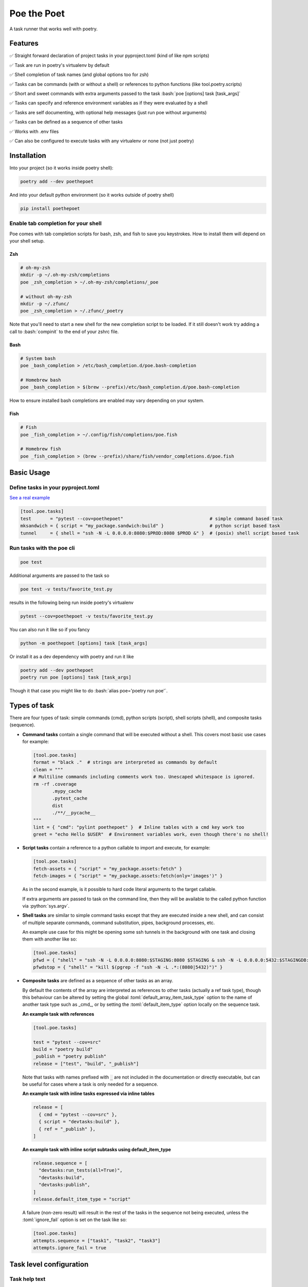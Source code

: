 ************
Poe the Poet
************

A task runner that works well with poetry.

.. role:: bash(code)
   :language: bash
.. role:: fish(code)
   :language: fish
.. role:: zsh(code)
   :language: zsh
.. role:: toml(code)
   :language: toml
.. role:: python(code)
   :language: python

Features
========

✅  Straight forward declaration of project tasks in your pyproject.toml (kind of like npm scripts)

✅  Task are run in poetry's virtualenv by default

✅  Shell completion of task names (and global options too for zsh)

✅  Tasks can be commands (with or without a shell) or references to python functions (like tool.poetry.scripts)

✅  Short and sweet commands with extra arguments passed to the task :bash:`poe [options] task [task_args]`

✅  Tasks can specify and reference environment variables as if they were evaluated by a shell

✅  Tasks are self documenting, with optional help messages (just run poe without arguments)

✅  Tasks can be defined as a sequence of other tasks

✅  Works with .env files

✅  Can also be configured to execute tasks with any virtualenv or none (not just poetry)


Installation
============

Into your project (so it works inside poetry shell):

.. code-block:: bash

  poetry add --dev poethepoet

And into your default python environment (so it works outside of poetry shell)

.. code-block:: bash

  pip install poethepoet

Enable tab completion for your shell
------------------------------------

Poe comes with tab completion scripts for bash, zsh, and fish to save you keystrokes. How to install them will depend on your shell setup.

Zsh
~~~

.. code-block:: zsh

  # oh-my-zsh
  mkdir -p ~/.oh-my-zsh/completions
  poe _zsh_completion > ~/.oh-my-zsh/completions/_poe

  # without oh-my-zsh
  mkdir -p ~/.zfunc/
  poe _zsh_completion > ~/.zfunc/_poetry

Note that you'll need to start a new shell for the new completion script to be loaded. If it still doesn't work try adding a call to :bash:`compinit` to the end of your zshrc file.

Bash
~~~~

.. code-block:: bash

  # System bash
  poe _bash_completion > /etc/bash_completion.d/poe.bash-completion

  # Homebrew bash
  poe _bash_completion > $(brew --prefix)/etc/bash_completion.d/poe.bash-completion


How to ensure installed bash completions are enabled may vary depending on your system.

Fish
~~~~

.. code-block:: fish

  # Fish
  poe _fish_completion > ~/.config/fish/completions/poe.fish

  # Homebrew fish
  poe _fish_completion > (brew --prefix)/share/fish/vendor_completions.d/poe.fish


Basic Usage
===========

Define tasks in your pyproject.toml
-----------------------------------

`See a real example <https://github.com/nat-n/poethepoet/blob/master/pyproject.toml>`_

.. code-block:: toml

  [tool.poe.tasks]
  test       = "pytest --cov=poethepoet"                                # simple command based task
  mksandwich = { script = "my_package.sandwich:build" }                 # python script based task
  tunnel     = { shell = "ssh -N -L 0.0.0.0:8080:$PROD:8080 $PROD &" }  # (posix) shell script based task

Run tasks with the poe cli
--------------------------

.. code-block:: bash

  poe test

Additional arguments are passed to the task so

.. code-block:: bash

  poe test -v tests/favorite_test.py

results in the following being run inside poetry's virtualenv

.. code-block:: bash

  pytest --cov=poethepoet -v tests/favorite_test.py

You can also run it like so if you fancy

.. code-block:: bash

  python -m poethepoet [options] task [task_args]

Or install it as a dev dependency with poetry and run it like

.. code-block:: bash

  poetry add --dev poethepoet
  poetry run poe [options] task [task_args]

Though it that case you might like to do :bash:`alias poe='poetry run poe'`.

Types of task
=============

There are four types of task: simple commands (cmd), python scripts (script), shell
scripts (shell), and composite tasks (sequence).

- **Command tasks** contain a single command that will be executed without a shell.
  This covers most basic use cases for example:

  .. code-block:: toml

    [tool.poe.tasks]
    format = "black ."  # strings are interpreted as commands by default
    clean = """
    # Multiline commands including comments work too. Unescaped whitespace is ignored.
    rm -rf .coverage
           .mypy_cache
           .pytest_cache
           dist
           ./**/__pycache__
    """
    lint = { "cmd": "pylint poethepoet" }  # Inline tables with a cmd key work too
    greet = "echo Hello $USER"  # Environment variables work, even though there's no shell!

- **Script tasks** contain a reference to a python callable to import and execute, for
  example:

  .. code-block:: toml

    [tool.poe.tasks]
    fetch-assets = { "script" = "my_package.assets:fetch" }
    fetch-images = { "script" = "my_package.assets:fetch(only='images')" }

  As in the second example, is it possible to hard code literal arguments to the target
  callable.

  If extra arguments are passed to task on the command line, then they will be available
  to the called python function via :python:`sys.argv`.

- **Shell tasks** are similar to simple command tasks except that they are executed
  inside a new shell, and can consist of multiple separate commands, command
  substitution, pipes, background processes, etc.

  An example use case for this might be opening some ssh tunnels in the background with
  one task and closing them with another like so:

  .. code-block:: toml

    [tool.poe.tasks]
    pfwd = { "shell" = "ssh -N -L 0.0.0.0:8080:$STAGING:8080 $STAGING & ssh -N -L 0.0.0.0:5432:$STAGINGDB:5432 $STAGINGDB &" }
    pfwdstop = { "shell" = "kill $(pgrep -f "ssh -N -L .*:(8080|5432)")" }

- **Composite tasks** are defined as a sequence of other tasks as an array.

  By default the contents of the array are interpreted as references to other tasks (actually a ref task type), though this behaviour can be altered by setting the global :toml:`default_array_item_task_type` option to the name of another task type such as _cmd_, or by setting the :toml:`default_item_type` option locally on the sequence task.

  **An example task with references**

  .. code-block:: toml

    [tool.poe.tasks]

    test = "pytest --cov=src"
    build = "poetry build"
    _publish = "poetry publish"
    release = ["test", "build", "_publish"]

  Note that tasks with names prefixed with :code:`_` are not included in the documentation or directly executable, but can be useful for cases where a task is only needed for a sequence.

  **An example task with inline tasks expressed via inline tables**

  .. code-block:: toml

    release = [
      { cmd = "pytest --cov=src" },
      { script = "devtasks:build" },
      { ref = "_publish" },
    ]

  **An example task with inline script subtasks using default_item_type**

  .. code-block:: toml

    release.sequence = [
      "devtasks:run_tests(all=True)",
      "devtasks:build",
      "devtasks:publish",
    ]
    release.default_item_type = "script"

  A failure (non-zero result) will result in the rest of the tasks in the sequence not being executed, unless the :toml:`ignore_fail` option is set on the task like so:

  .. code-block:: toml

    [tool.poe.tasks]
    attempts.sequence = ["task1", "task2", "task3"]
    attempts.ignore_fail = true

Task level configuration
========================

Task help text
--------------

You can specifiy help text to be shown alongside the task name in the list of available tasks (such as when executing poe with no arguments), by adding a help key like so:

  .. code-block:: toml

    [tool.poe.tasks]
    style = {cmd = "black . --check --diff", help = "Check code style"}

Environment variables
---------------------

You can specify arbitrary environment variables to be set for a task by providing the env key like so:

  .. code-block:: toml

    [tool.poe.tasks]
    serve.script = "myapp:run"
    serve.env = { PORT = "9001" }

Notice this example uses deep keys which can be more convenient but aren't as well supported by some toml implementations.

The above example can be modified to only set the `PORT` variable if it is not already set by replacing the last line with the following:

  .. code-block:: toml

    serve.env.PORT.default "9001"


You can also specify an env file (with bashlike syntax) to load per task like so:

  .. code-block:: bash

    # .env
    STAGE=dev
    PASSWORD='!@#$%^&*('

  .. code-block:: toml

    [tool.poe.tasks]
    serve.script = "myapp:run"
    serve.envfile = ".env"

Declaring CLI options (experimental)
------------------------------------

By default extra CLI arguments are appended to the end of a cmd task, or exposed as
sys.argv in a script task. Alternatively it is possible to define CLI options that a
task should accept, which will be documented in the help for that task, and exposed to
the task in a way the makes the most sense for that task type.

Arguments for cmd and shell tasks
~~~~~~~~~~~~~~~~~~~~~~~~~~~~~~~~~

For cmd and shell tasks the values are exposed to the task as environment variables. For example given the following configuration:

.. code-block:: toml

  [tool.poe.tasks.passby]
  shell = """
  echo "hello $planet";
  echo "goodbye $planet";
  """
  help = "Pass by a planet!"
    [tool.poe.tasks.passby.args.planet] # the key of the arg is used as the name of the variable that the given value will be exposed as
    help = "Name of the planet to pass"
    default = "earth"
    required = false                    # by default all args are optional and default to ""
    options = ["-p", "--planet"]        # options are passed to ArgumentParser.add_argument as *args, if not given the the name value, i.e. [f"--{name}"]

the resulting task can be run like:

.. code-block:: bash

  poe passby --planet mars

Arguments for script tasks
~~~~~~~~~~~~~~~~~~~~~~~~~~

Arguments can be defined for script tasks in the same way, but how they are exposed to
the underlying python function depends on how the script is defined.

In the following example, since not parenthesis are included for the referenced function,
all provided args will be passed to the function as kwargs:

.. code-block:: toml

  [tool.poe.tasks]
  build = { script = "project.util:build", args = ["dest", "version"]

Here the build method will be passed the two argument values (if provided) from the
command lines as kwargs.

Note that in this example, args are given as a list of strings. This abbreviated
form is equivalent to just providing a name for each argument and keeping the default
values for all other configuration (including empty string for the help message).

If there's a need to take control of how values are passed to the function, then this
is also possible as demonstrated in the following example:

.. code-block:: toml

  [tool.poe.tasks]
  build = { script = "project.util:build(dest, build_version=version)", args = ["dest", "version"]

Project-wide configuration options
==================================

Global environment variables
----------------------------

You can configure environment variables to be set for all poe tasks in the pyproject.toml file by specifying :toml:`tool.poe.env` like so

.. code-block:: toml

  [tool.poe.env]
  VAR1 = "FOO"
  VAR2 = "BAR"

As for the task level option, you can indicated that a variable should only be set if not already set like so:

.. code-block:: toml

  [tool.poe.env]
  VAR1.default = "FOO"

You can also specify an env file (with bashlike syntax) to load for all tasks like so:

  .. code-block:: bash

    # .env
    STAGE=dev
    PASSWORD='!@#$%^&*('

  .. code-block:: toml

    [tool.poe]
    envfile = ".env"

Default command verbosity
-------------------------

You can alter the verbosity level for poe commands by passing `--quiet` / `-q`
(which decreases verbosity) or `--verbose` / `-v` (which increases verbosity)
on the CLI.

If you want to change the default verbosity level for all commands, you can use
the :toml:`tool.poe.verbose` option in pyproject.toml like so:

.. code-block:: toml

  [tool.poe]
  verbosity = -1

:toml:`-1` is the quietest and :toml:`1` is the most verbose. :toml:`0` is the
default.

Note that the command line arguments are incremental: :bash:`-q` subtracts one
from the default verbosity, and :bash:`-v` adds one. So setting the default
verbosity to :toml:`-1` and passing :bash:`-vv` on the command line is
equivalent to setting the verbosity to :toml:`0` and just passing :bash:`-v`.

Run poe from anywhere
---------------------

By default poe will detect when you're inside a project with a pyproject.toml in the
root. However if you want to run it from elsewhere that is supported too by using the
:bash:`--root` option to specify an alternate location for the toml file. The task will run
with the given location as the current working directory.

In all cases the path to project root (where the pyproject.toml resides) will be available
as :bash:`$POE_ROOT` within the command line and process.

Change the default task type
----------------------------

By default tasks defined as strings are interpreted as shell commands, and script tasks
require the more verbose table syntax to specify. For example:

.. code-block:: toml

  my_cmd_task = "cmd args"
  my_script_task = { "script" = "my_package.my_module:run" }

This behaviour can be reversed by setting the :toml:`default_task_type` option in your
pyproject.toml like so:

.. code-block:: toml

  [tool.poe]
  default_task_type = "script"

  [tool.poe.tasks]
  my_cmd_task = { "cmd" = "cmd args" }
  my_script_task = "my_package.my_module:run"


Change the executor type
------------------------

You can configure poe to use a specific executor by setting :toml:`tool.poe.executor.type`. Valid valued include:

  - auto: to automatically use the most appropriate of the following executors in order
  - poetry: to run tasks in the poetry managed environment
  - virtualenv: to run tasks in the indicated virtualenv (or else "./.venv" if present)
  - simple: to run tasks without doing any specific environment setup

For example the following configuration will cause poe to ignore the poetry environment (if present), and instead use the virtualenv at the given location relative to the parent directory.

.. code-block:: toml

  [tool.poe.executor]
  type = "virtualenv"
  location = "myvenv"


See below for more details.

Usage without poetry
====================

Poe the Poet was originally intended for use alongside poetry. But it works just as
well with any other kind of virtualenv, or standalone. This behaviour is configurable via the :toml:`tool.poe.executor` global option (see above).

By default poe will run tasks in the poetry managed environment, if the pyproject.toml contains a :toml:`tool.poetry` section. If it doesn't then poe looks for a virtualenv to use from :bash:`./.venv` or :bash:`./venv` relative to the pyproject.toml file. Otherwise it falls back to running tasks without any special environment management.

Contributing
============

There's plenty to do, come say hi in `the issues <https://github.com/nat-n/poethepoet/issues>`_! 👋

Also check out the `CONTRIBUTING.MD <https://github.com/nat-n/poethepoet/blob/main/.github/CONTRIBUTING.md>`_ 🤓


TODO
====

☐ support conditional execution (a bit like make targets) `#12 <https://github.com/nat-n/poethepoet/issues/12>`_

☐ support verbose mode for documentation that shows task definitions

☐ create documentation website `#11 <https://github.com/nat-n/poethepoet/issues/11>`_

☐ support third party task or executor types (e.g. pipenv) as plugins `#13 <https://github.com/nat-n/poethepoet/issues/13>`_

☐ provide poe as a poetry plugin `#14 <https://github.com/nat-n/poethepoet/issues/14>`_

☐ maybe support plumbum based tasks

Licence
=======

MIT.
